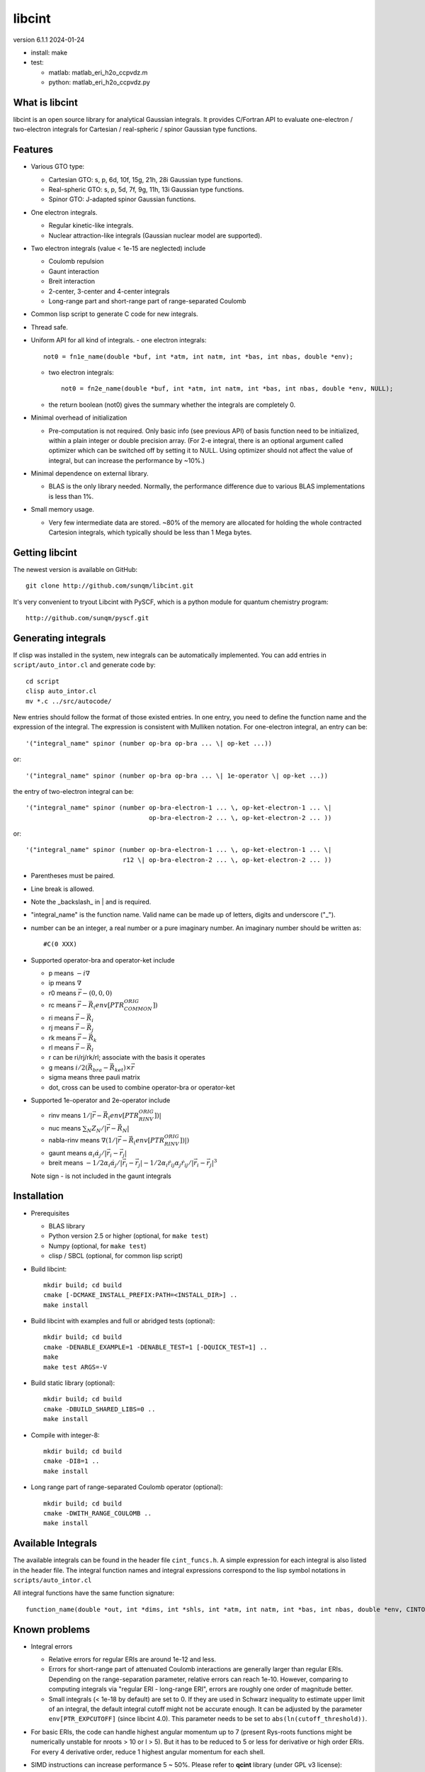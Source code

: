 libcint
=======

version 6.1.1
2024-01-24

* install: make

* test: 

  - matlab: matlab_eri_h2o_ccpvdz.m
  - python: matlab_eri_h2o_ccpvdz.py

What is libcint
---------------

libcint is an open source library for analytical Gaussian integrals.
It provides C/Fortran API to evaluate one-electron / two-electron
integrals for Cartesian / real-spheric / spinor Gaussian type functions.


Features
--------

* Various GTO type:

  - Cartesian GTO:  s, p, 6d, 10f, 15g, 21h, 28i Gaussian type functions.
  - Real-spheric GTO:  s, p, 5d, 7f, 9g, 11h, 13i Gaussian type functions.
  - Spinor GTO:  J-adapted spinor Gaussian functions.

* One electron integrals.

  - Regular kinetic-like integrals.
  - Nuclear attraction-like integrals (Gaussian nuclear model are supported).

* Two electron integrals (value < 1e-15 are neglected) include

  - Coulomb repulsion
  - Gaunt interaction
  - Breit interaction
  - 2-center, 3-center and 4-center integrals
  - Long-range part and short-range part of range-separated Coulomb

* Common lisp script to generate C code for new integrals.
* Thread safe.
* Uniform API for all kind of integrals.
  - one electron integrals::

        not0 = fn1e_name(double *buf, int *atm, int natm, int *bas, int nbas, double *env);

  - two electron integrals::

        not0 = fn2e_name(double *buf, int *atm, int natm, int *bas, int nbas, double *env, NULL);

  - the return boolean (not0) gives the summary whether the integrals
    are completely 0.

* Minimal overhead of initialization

  - Pre-computation is not required.  Only basic info (see previous API)
    of basis function need to be initialized, within a plain integer or
    double precision array.  (For 2-e integral, there is an optional
    argument called optimizer which can be switched off by setting it to
    NULL.  Using optimizer should not affect the value of integral, but
    can increase the performance by ~10%.)

* Minimal dependence on external library.

  - BLAS is the only library needed.  Normally, the performance
    difference due to various BLAS implementations is less than 1%.

* Small memory usage.

  - Very few intermediate data are stored.  ~80% of the memory are
    allocated for holding the whole contracted Cartesion integrals,
    which typically should be less than 1 Mega bytes.


Getting libcint
---------------

The newest version is available on GitHub: ::

    git clone http://github.com/sunqm/libcint.git

It's very convenient to tryout Libcint with PySCF, which is a python
module for quantum chemistry program::

    http://github.com/sunqm/pyscf.git


Generating integrals
--------------------

If clisp was installed in the system, new integrals can be automatically
implemented.  You can add entries in ``script/auto_intor.cl`` and generate
code by::

    cd script
    clisp auto_intor.cl
    mv *.c ../src/autocode/

New entries should follow the format of those existed entries.
In one entry, you need to define the function name and the expression of
the integral.  The expression is consistent with Mulliken notation.
For one-electron integral, an entry can be::

    '("integral_name" spinor (number op-bra op-bra ... \| op-ket ...))

or::

    '("integral_name" spinor (number op-bra op-bra ... \| 1e-operator \| op-ket ...))


the entry of two-electron integral can be::

    '("integral_name" spinor (number op-bra-electron-1 ... \, op-ket-electron-1 ... \|
                                     op-bra-electron-2 ... \, op-ket-electron-2 ... ))

or::

    '("integral_name" spinor (number op-bra-electron-1 ... \, op-ket-electron-1 ... \|
                              r12 \| op-bra-electron-2 ... \, op-ket-electron-2 ... ))

* Parentheses must be paired.

* Line break is allowed.

* Note the _backslash_ in \| and \ is required.

* "integral_name" is the function name.  Valid name can be made up of
  letters, digits and underscore ("_").

* number can be an integer, a real number or a pure imaginary number. An
  imaginary number should be written as::

    #C(0 XXX)

* Supported operator-bra and operator-ket include

  - p     means    :math:`-i \nabla`
  - ip    means    :math:`\nabla`
  - r0    means    :math:`\vec{r} - (0,0,0)`
  - rc    means    :math:`\vec{r} - \vec{R}_(env[PTR_COMMON_ORIG])`
  - ri    means    :math:`\vec{r} - \vec{R}_i`
  - rj    means    :math:`\vec{r} - \vec{R}_j`
  - rk    means    :math:`\vec{r} - \vec{R}_k`
  - rl    means    :math:`\vec{r} - \vec{R}_l`
  - r              can be ri/rj/rk/rl; associate with the basis it operates
  - g     means    :math:`i/2 (\vec{R}_{bra} - \vec{R}_{ket}) \times \vec{r}`
  - sigma means    three pauli matrix
  - dot, cross     can be used to combine operator-bra or operator-ket

* Supported 1e-operator and 2e-operator include

  - rinv        means   :math:`1 / |\vec{r} - \vec{R}_(env[PTR_RINV_ORIG])|`
  - nuc         means   :math:`\sum_N Z_N / |\vec{r} - \vec{R}_N|`
  - nabla-rinv  means   :math:`\nabla (1 / |\vec{r} - \vec{R}_(env[PTR_RINV_ORIG])|)`
  - gaunt       means   :math:`\alpha_i \dot \alpha_j / |\vec{r}_i - \vec{r}_j|`
  - breit       means   :math:`-1/2\alpha_i \dot \alpha_j / |\vec{r}_i - \vec{r}_j| - 1/2 \alpha_i \dot r_{ij} \alpha_j \dot r_{ij} / |\vec{r}_i - \vec{r}_j|^3`

  Note sign - is not included in the gaunt integrals

Installation
------------

* Prerequisites

  - BLAS library
  - Python version 2.5 or higher (optional, for ``make test``)
  - Numpy (optional, for ``make test``)
  - clisp / SBCL (optional, for common lisp script)

* Build libcint::

    mkdir build; cd build
    cmake [-DCMAKE_INSTALL_PREFIX:PATH=<INSTALL_DIR>] ..
    make install

* Build libcint with examples and full or abridged tests (optional)::

    mkdir build; cd build
    cmake -DENABLE_EXAMPLE=1 -DENABLE_TEST=1 [-DQUICK_TEST=1] ..
    make
    make test ARGS=-V

* Build static library (optional)::

    mkdir build; cd build
    cmake -DBUILD_SHARED_LIBS=0 ..
    make install

* Compile with integer-8::

    mkdir build; cd build
    cmake -DI8=1 ..
    make install

* Long range part of range-separated Coulomb operator (optional)::

    mkdir build; cd build
    cmake -DWITH_RANGE_COULOMB ..
    make install


Available Integrals
-------------------

The available integrals can be found in the header file ``cint_funcs.h``. A simple
expression for each integral is also listed in the header file. The integral
function names and integral expressions correspond to the lisp symbol notations
in ``scripts/auto_intor.cl``

All integral functions have the same function signature: ::

    function_name(double *out, int *dims, int *shls, int *atm, int natm, int *bas, int nbas, double *env, CINTOpt *opt, double *cache);

Known problems
--------------

* Integral errors

  - Relative errors for regular ERIs are around 1e-12 and less.

  - Errors for short-range part of attenuated Coulomb interactions are generally
    larger than regular ERIs. Depending on the range-separation parameter,
    relative errors can reach 1e-10. However, comparing to computing integrals
    via "regular ERI - long-range ERI", errors are roughly one order of
    magnitude better.

  - Small integrals (< 1e-18 by default) are set to 0. If they are used in
    Schwarz inequality to estimate upper limit of an integral, the default
    integral cutoff might not be accurate enough. It can be adjusted by the
    parameter ``env[PTR_EXPCUTOFF]`` (since libcint 4.0). This parameter needs to be
    set to ``abs(ln(cutoff_threshold))``.

* For basic ERIs, the code can handle highest angular momentum up to 7
  (present Rys-roots functions might be numerically unstable for
  nroots > 10 or l > 5).  But it has to be reduced to 5 or less for
  derivative or high order ERIs.  For every 4 derivative order,
  reduce 1 highest angular momentum for each shell.

* SIMD instructions can increase performance 5 ~ 50%.
  Please refer to **qcint** library (under GPL v3 license)::

        https://github.com/sunqm/qcint.git

* Tests and examples are not compiled by default. Compiling them by::

        cmake -DENABLE_EXAMPLE=1


How to cite
-----------

::

    @article{10.1002/jcc.23981,
      title = {Libcint: An efficient general integral library for Gaussian basis functions},
      author = {Sun, Qiming},
      journal = {Journal of Computational Chemistry},
      year = {2015},
      pages = {1664-1671},
      volume = {36},
      doi = {10.1002/jcc.23981},
      url = {http://dx.doi.org/10.1002/jcc.23981}
    }


Bug report
----------
Qiming Sun <osirpt.sun@gmail.com>


